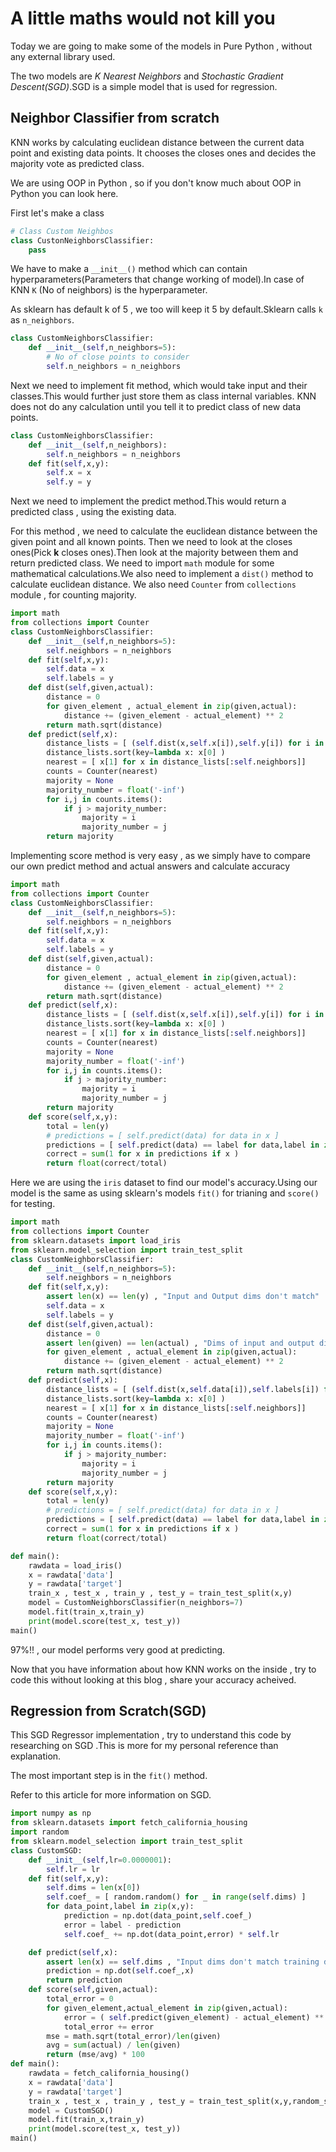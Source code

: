#+BEGIN_COMMENT
.. title: A little math would not kill you!
.. slug: a-little-math-would-not-kill-you
.. date: 2021-05-20 21:44:36 UTC+05:30
.. tags: 
.. category: 
.. link: 
.. description: 
.. type: text

#+END_COMMENT


* A little maths would not kill you
Today we are going to make some of the models in Pure Python , without any external library used.

The two models are /K Nearest Neighbors/ and /Stochastic Gradient Descent(SGD)/.SGD is a simple model that is used for regression.

** Neighbor Classifier from scratch

KNN works by calculating euclidean distance between the current data point and existing data points.
It chooses the closes ones and decides the majority vote as predicted class.

We are using OOP in Python , so if you don't know much about OOP in Python you can look here.

First let's make a class
#+begin_src python :results output
# Class Custom Neighbos
class CustonNeighborsClassifier:
    pass
#+end_src
We have to make a ~__init__()~ method which can contain hyperparameters(Parameters that change working of model).In case of KNN =K= (No of neighbors) is the hyperparameter.

As sklearn has default k of 5 , we too will keep it 5 by default.Sklearn calls =k= as ~n_neighbors~.
#+begin_src python :results output
class CustomNeighborsClassifier:
    def __init__(self,n_neighbors=5):
        # No of close points to consider
        self.n_neighbors = n_neighbors
#+end_src


Next we need to implement fit method, which would take input and their classes.This would further just store them as class internal variables.
KNN does not do any calculation until you tell it to predict class of new data points.
#+begin_src python :results output
class CustomNeighborsClassifier:
    def __init__(self,n_neighbors):
        self.n_neighbors = n_neighbors
    def fit(self,x,y):
        self.x = x
        self.y = y
#+end_src

Next we need to implement the predict method.This would return a predicted class , using the existing data.

For this method , we need to calculate the euclidean distance between the given point and all known points.
Then we need to look at the closes ones(Pick *k* closes ones).Then look at the majority between them and return predicted class.
We need to import ~math~ module for some mathematical calculations.We also need to implement a ~dist()~ method to calculate euclidean distance.
We also need ~Counter~ from ~collections~ module , for counting majority.

#+begin_src python :results output
import math
from collections import Counter
class CustomNeighborsClassifier:
    def __init__(self,n_neighbors=5):
        self.neighbors = n_neighbors
    def fit(self,x,y):
        self.data = x
        self.labels = y
    def dist(self,given,actual):
        distance = 0
        for given_element , actual_element in zip(given,actual):
            distance += (given_element - actual_element) ** 2
        return math.sqrt(distance)
    def predict(self,x):
        distance_lists = [ (self.dist(x,self.x[i]),self.y[i]) for i in range(len(self.x)) ]
        distance_lists.sort(key=lambda x: x[0] )
        nearest = [ x[1] for x in distance_lists[:self.neighbors]]
        counts = Counter(nearest)
        majority = None
        majority_number = float('-inf')
        for i,j in counts.items():
            if j > majority_number:
                majority = i
                majority_number = j
        return majority
#+end_src

Implementing score method is very easy , as we simply have to compare our own predict method and actual answers and calculate accuracy


#+begin_src python :results output
import math
from collections import Counter
class CustomNeighborsClassifier:
    def __init__(self,n_neighbors=5):
        self.neighbors = n_neighbors
    def fit(self,x,y):
        self.data = x
        self.labels = y
    def dist(self,given,actual):
        distance = 0
        for given_element , actual_element in zip(given,actual):
            distance += (given_element - actual_element) ** 2
        return math.sqrt(distance)
    def predict(self,x):
        distance_lists = [ (self.dist(x,self.x[i]),self.y[i]) for i in range(len(self.x)) ]
        distance_lists.sort(key=lambda x: x[0] )
        nearest = [ x[1] for x in distance_lists[:self.neighbors]]
        counts = Counter(nearest)
        majority = None
        majority_number = float('-inf')
        for i,j in counts.items():
            if j > majority_number:
                majority = i
                majority_number = j
        return majority
    def score(self,x,y):
        total = len(y)
        # predictions = [ self.predict(data) for data in x ]
        predictions = [ self.predict(data) == label for data,label in zip(x,y) ]
        correct = sum(1 for x in predictions if x )
        return float(correct/total)
#+end_src


Here we are using the ~iris~ dataset to find our model's accuracy.Using our model is the same as using sklearn's models
~fit()~ for trianing and ~score()~ for testing.

#+begin_src python :results output :session
import math
from collections import Counter
from sklearn.datasets import load_iris
from sklearn.model_selection import train_test_split
class CustomNeighborsClassifier:
    def __init__(self,n_neighbors=5):
        self.neighbors = n_neighbors
    def fit(self,x,y):
        assert len(x) == len(y) , "Input and Output dims don't match"
        self.data = x
        self.labels = y
    def dist(self,given,actual):
        distance = 0
        assert len(given) == len(actual) , "Dims of input and output differ"
        for given_element , actual_element in zip(given,actual):
            distance += (given_element - actual_element) ** 2
        return math.sqrt(distance)
    def predict(self,x):
        distance_lists = [ (self.dist(x,self.data[i]),self.labels[i]) for i in range(len(self.data)) ]
        distance_lists.sort(key=lambda x: x[0] )
        nearest = [ x[1] for x in distance_lists[:self.neighbors]]
        counts = Counter(nearest)
        majority = None
        majority_number = float('-inf')
        for i,j in counts.items():
            if j > majority_number:
                majority = i
                majority_number = j
        return majority
    def score(self,x,y):
        total = len(y)
        # predictions = [ self.predict(data) for data in x ]
        predictions = [ self.predict(data) == label for data,label in zip(x,y) ]
        correct = sum(1 for x in predictions if x )
        return float(correct/total)

def main():
    rawdata = load_iris()
    x = rawdata['data']
    y = rawdata['target']
    train_x , test_x , train_y , test_y = train_test_split(x,y)
    model = CustomNeighborsClassifier(n_neighbors=7)
    model.fit(train_x,train_y)
    print(model.score(test_x, test_y))
main()

#+end_src

#+RESULTS:
: 0.9736842105263158


97%!! , our model performs very good at predicting.

Now that you have information about how KNN works on the inside , try to code this without looking at this blog , share your accuracy acheived.

** Regression from Scratch(SGD)
This SGD Regressor implementation , try to understand this code by researching on SGD .This is more for my personal reference than explanation.

The most important step is in the ~fit()~ method.

Refer to this article for more information on SGD.

#+begin_src python :results output :session
import numpy as np
from sklearn.datasets import fetch_california_housing
import random
from sklearn.model_selection import train_test_split
class CustomSGD:
    def __init__(self,lr=0.0000001):
        self.lr = lr
    def fit(self,x,y):
        self.dims = len(x[0])
        self.coef_ = [ random.random() for _ in range(self.dims) ]
        for data_point,label in zip(x,y):
            prediction = np.dot(data_point,self.coef_)
            error = label - prediction
            self.coef_ += np.dot(data_point,error) * self.lr

    def predict(self,x):
        assert len(x) == self.dims , "Input dims don't match training dim"
        prediction = np.dot(self.coef_,x)
        return prediction
    def score(self,given,actual):
        total_error = 0
        for given_element,actual_element in zip(given,actual):
            error = ( self.predict(given_element) - actual_element) ** 2
            total_error += error
        mse = math.sqrt(total_error)/len(given)
        avg = sum(actual) / len(given)
        return (mse/avg) * 100
def main():
    rawdata = fetch_california_housing()
    x = rawdata['data']
    y = rawdata['target']
    train_x , test_x , train_y , test_y = train_test_split(x,y,random_state=0)
    model = CustomSGD()
    model.fit(train_x,train_y)
    print(model.score(test_x, test_y))
main()
#+end_src

